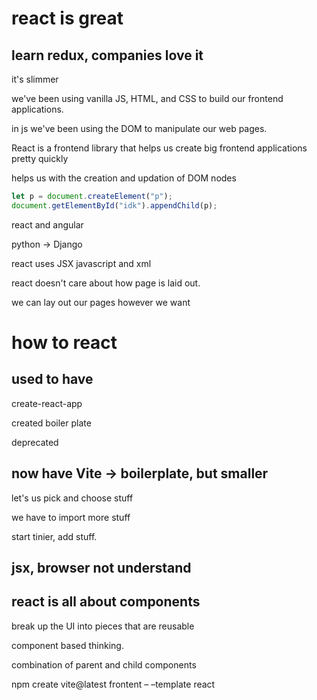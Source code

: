* react is great

** learn redux, companies love it

it's slimmer

we've been using vanilla JS, HTML, and CSS to build our frontend
applications.

in js we've been using the DOM to manipulate our web pages.

React is a frontend library that helps us create big frontend
applications pretty quickly

helps us with the creation and updation of DOM nodes

#+begin_src js
  let p = document.createElement("p");
  document.getElementById("idk").appendChild(p);
#+end_src

react and angular

python -> Django

react uses JSX javascript and xml

react doesn't care about how page is laid out.

we can lay out our pages however we want

* how to react

** used to have

create-react-app

created boiler plate

deprecated

** now have Vite -> boilerplate, but smaller

let's us pick and choose stuff

we have to import more stuff

start tinier, add stuff.

** jsx, browser not understand

** react is all about components

break up the UI into pieces that are reusable

component based thinking.

combination of parent and child components

npm create vite@latest frontent -- --template react

